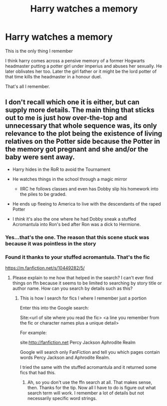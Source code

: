 #+TITLE: Harry watches a memory

* Harry watches a memory
:PROPERTIES:
:Author: anontarg
:Score: 3
:DateUnix: 1612987715.0
:DateShort: 2021-Feb-10
:FlairText: What's That Fic?
:END:
This is the only thing I remember

I think harry comes across a pensive memory of a former Hogwarts headmaster putting a potter girl under imperius and abuses her sexually. He later oblivates her too. Later the girl father or it might be the lord potter of that time kills the headmaster in a honour duel.

That's all I remember.


** I don't recall which one it is either, but can supply more details. The main thing that sticks out to me is just how over-the-top and unnecessary that whole sequence was, its only relevance to the plot being the existence of living relatives on the Potter side because the Potter in the memory got pregnant and she and/or the baby were sent away.

- Harry hides in the RoR to avoid the Tournament
- He watches things in the school through a magic mirror

  - IIRC he follows classes and even has Dobby slip his homework into the piles to be graded.

- He ends up fleeing to America to live with the descendants of the raped Potter
- I /think/ it's also the one where he had Dobby sneak a stuffed Acromantula into Ron's bed after Ron was a dick to Hermione.
:PROPERTIES:
:Author: WhosThisGeek
:Score: 5
:DateUnix: 1612988829.0
:DateShort: 2021-Feb-10
:END:

*** Yes...that's the one. The reason that this scene stuck was because it was pointless in the story
:PROPERTIES:
:Author: anontarg
:Score: 1
:DateUnix: 1613056101.0
:DateShort: 2021-Feb-11
:END:


*** Found it thanks to your stuffed acromantula. That's the fic

[[https://m.fanfiction.net/s/10449282/5/]]
:PROPERTIES:
:Author: anontarg
:Score: 1
:DateUnix: 1613137537.0
:DateShort: 2021-Feb-12
:END:

**** Please explain to me how that helped in the search? I can't ever find things on ffn because it seems to be limited to searching by story title or author name. How can you search by details such as this?
:PROPERTIES:
:Author: JennaSayquah
:Score: 1
:DateUnix: 1613202630.0
:DateShort: 2021-Feb-13
:END:

***** This is how I search for fics I where I remember just a portion

Enter this into the Google search:

Site:<url of site where you read the fic> <a line you remember from the fic or character names plus a unique detail>

For example:

site:[[http://fanfiction.net]] Percy Jackson Aphrodite Realm

Google will search only FanFiction and tell you which pages contain words Percy Jackson and Aphrodite Realm.

I tried the same with the stuffed acromantula and it returned some fics that had this.
:PROPERTIES:
:Author: anontarg
:Score: 2
:DateUnix: 1613207978.0
:DateShort: 2021-Feb-13
:END:

****** Ah, so you don't use the ffn search at all. That makes sense, then. Thanks for the tip. Now all I have to do is figure out what search term will work. I remember a lot of details but not necessarily specific word strings.
:PROPERTIES:
:Author: JennaSayquah
:Score: 1
:DateUnix: 1613244023.0
:DateShort: 2021-Feb-13
:END:
